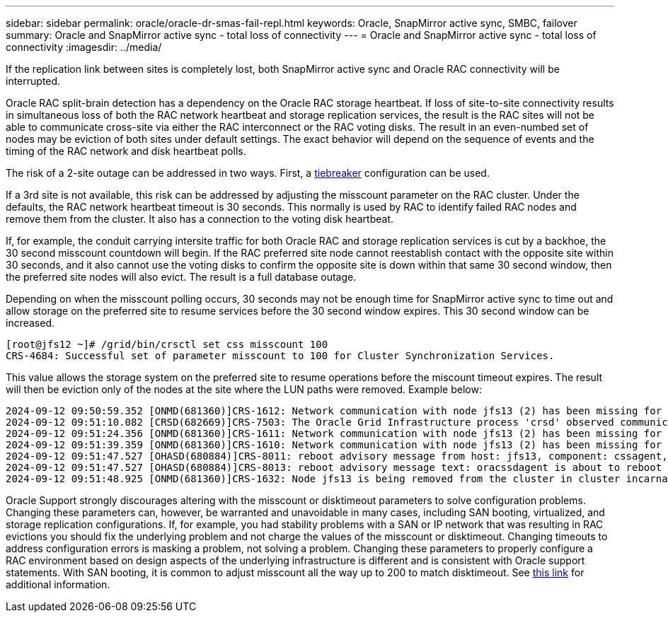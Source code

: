 ---
sidebar: sidebar
permalink: oracle/oracle-dr-smas-fail-repl.html
keywords: Oracle, SnapMirror active sync, SMBC, failover
summary: Oracle and SnapMirror active sync - total loss of connectivity
---
= Oracle and SnapMirror active sync - total loss of connectivity
:imagesdir: ../media/

[.lead]
If the replication link between sites is completely lost, both SnapMirror active sync and Oracle RAC connectivity will be interrupted.

Oracle RAC split-brain detection has a dependency on the Oracle RAC storage heartbeat. If loss of site-to-site connectivity results in simultaneous loss of both the RAC network heartbeat and storage replication services, the result is the RAC sites will not be able to communicate cross-site via either the RAC interconnect or the RAC voting disks. The result in an even-numbed set of nodes may be eviction of both sites under default settings. The exact behavior will depend on the sequence of events and the timing of the RAC network and disk heartbeat polls. 

The risk of a 2-site outage can be addressed in two ways. First, a link:oracle-dr-smas-arch-tiebreaker[tiebreaker] configuration can be used.

If a 3rd site is not available, this risk can be addressed by adjusting the misscount parameter on the RAC cluster. Under the defaults, the RAC network heartbeat timeout is 30 seconds. This normally is used by RAC to identify failed RAC nodes and remove them from the cluster. It also has a connection to the voting disk heartbeat.

If, for example, the conduit carrying intersite traffic for both Oracle RAC and storage replication services is cut by a backhoe, the 30 second misscount countdown will begin. If the RAC preferred site node cannot reestablish contact with the opposite site within 30 seconds, and it also cannot use the voting disks to confirm the opposite site is down within that same 30 second window, then the preferred site nodes will also evict. The result is a full database outage.

Depending on when the misscount polling occurs, 30 seconds may not be enough time for SnapMirror active sync to time out and allow storage on the preferred site to resume services before the 30 second window expires. This 30 second window can be increased. 

....
[root@jfs12 ~]# /grid/bin/crsctl set css misscount 100
CRS-4684: Successful set of parameter misscount to 100 for Cluster Synchronization Services.
....

This value allows the storage system on the preferred site to resume operations before the miscount timeout expires. The result will then be eviction only of the nodes at the site where the LUN paths were removed. Example below:

....
2024-09-12 09:50:59.352 [ONMD(681360)]CRS-1612: Network communication with node jfs13 (2) has been missing for 50% of the timeout interval.  If this persists, removal of this node from cluster will occur in 49.570 seconds
2024-09-12 09:51:10.082 [CRSD(682669)]CRS-7503: The Oracle Grid Infrastructure process 'crsd' observed communication issues between node 'jfs12' and node 'jfs13', interface list of local node 'jfs12' is '192.168.30.1:46039;', interface list of remote node 'jfs13' is '192.168.30.2:42037;'.
2024-09-12 09:51:24.356 [ONMD(681360)]CRS-1611: Network communication with node jfs13 (2) has been missing for 75% of the timeout interval.  If this persists, removal of this node from cluster will occur in 24.560 seconds
2024-09-12 09:51:39.359 [ONMD(681360)]CRS-1610: Network communication with node jfs13 (2) has been missing for 90% of the timeout interval.  If this persists, removal of this node from cluster will occur in 9.560 seconds
2024-09-12 09:51:47.527 [OHASD(680884)]CRS-8011: reboot advisory message from host: jfs13, component: cssagent, with time stamp: L-2024-09-12-09:51:47.451
2024-09-12 09:51:47.527 [OHASD(680884)]CRS-8013: reboot advisory message text: oracssdagent is about to reboot this node due to unknown reason as it did not receive local heartbeats for 10470 ms amount of time
2024-09-12 09:51:48.925 [ONMD(681360)]CRS-1632: Node jfs13 is being removed from the cluster in cluster incarnation 621596607
....

[Note]
Oracle Support strongly discourages altering with the misscount or disktimeout parameters to solve configuration problems. Changing these parameters can, however, be warranted and unavoidable in many cases, including SAN booting, virtualized, and storage replication configurations. If, for example, you had stability problems with a SAN or IP network that was resulting in RAC evictions you should fix the underlying problem and not charge the values of the misscount or disktimeout. Changing timeouts to address configuration errors is masking a problem, not solving a problem. Changing these parameters to properly configure a RAC environment based on design aspects of the underlying infrastructure is different and is consistent with Oracle support statements. With SAN booting, it is common to adjust misscount all the way up to 200 to match disktimeout. See link:oracle-app-config-rac.html[this link] for additional information.
